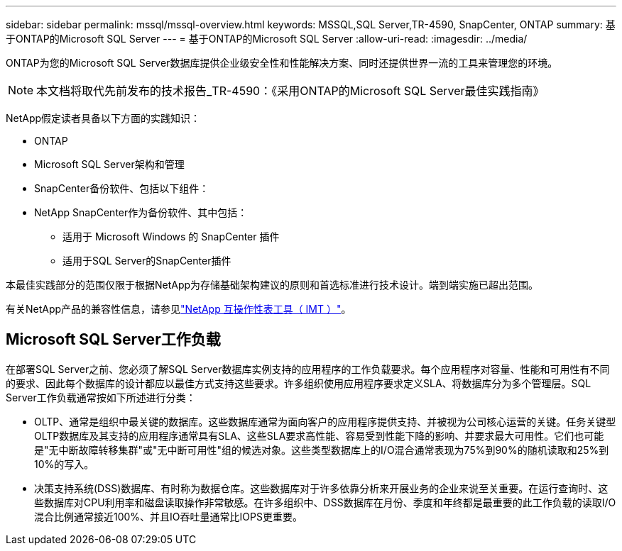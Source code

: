 ---
sidebar: sidebar 
permalink: mssql/mssql-overview.html 
keywords: MSSQL,SQL Server,TR-4590, SnapCenter, ONTAP 
summary: 基于ONTAP的Microsoft SQL Server 
---
= 基于ONTAP的Microsoft SQL Server
:allow-uri-read: 
:imagesdir: ../media/


[role="lead"]
ONTAP为您的Microsoft SQL Server数据库提供企业级安全性和性能解决方案、同时还提供世界一流的工具来管理您的环境。


NOTE: 本文档将取代先前发布的技术报告_TR-4590：《采用ONTAP的Microsoft SQL Server最佳实践指南》

NetApp假定读者具备以下方面的实践知识：

* ONTAP
* Microsoft SQL Server架构和管理
* SnapCenter备份软件、包括以下组件：
* NetApp SnapCenter作为备份软件、其中包括：
+
** 适用于 Microsoft Windows 的 SnapCenter 插件
** 适用于SQL Server的SnapCenter插件




本最佳实践部分的范围仅限于根据NetApp为存储基础架构建议的原则和首选标准进行技术设计。端到端实施已超出范围。

有关NetApp产品的兼容性信息，请参见link:https://mysupport.netapp.com/matrix/["NetApp 互操作性表工具（ IMT ）"^]。



== Microsoft SQL Server工作负载

在部署SQL Server之前、您必须了解SQL Server数据库实例支持的应用程序的工作负载要求。每个应用程序对容量、性能和可用性有不同的要求、因此每个数据库的设计都应以最佳方式支持这些要求。许多组织使用应用程序要求定义SLA、将数据库分为多个管理层。SQL Server工作负载通常按如下所述进行分类：

* OLTP、通常是组织中最关键的数据库。这些数据库通常为面向客户的应用程序提供支持、并被视为公司核心运营的关键。任务关键型OLTP数据库及其支持的应用程序通常具有SLA、这些SLA要求高性能、容易受到性能下降的影响、并要求最大可用性。它们也可能是"无中断故障转移集群"或"无中断可用性"组的候选对象。这些类型数据库上的I/O混合通常表现为75%到90%的随机读取和25%到10%的写入。
* 决策支持系统(DSS)数据库、有时称为数据仓库。这些数据库对于许多依靠分析来开展业务的企业来说至关重要。在运行查询时、这些数据库对CPU利用率和磁盘读取操作非常敏感。在许多组织中、DSS数据库在月份、季度和年终都是最重要的此工作负载的读取I/O混合比例通常接近100%、并且IO吞吐量通常比IOPS更重要。

